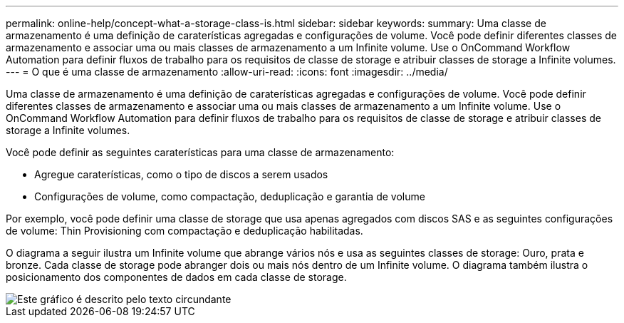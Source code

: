 ---
permalink: online-help/concept-what-a-storage-class-is.html 
sidebar: sidebar 
keywords:  
summary: Uma classe de armazenamento é uma definição de caraterísticas agregadas e configurações de volume. Você pode definir diferentes classes de armazenamento e associar uma ou mais classes de armazenamento a um Infinite volume. Use o OnCommand Workflow Automation para definir fluxos de trabalho para os requisitos de classe de storage e atribuir classes de storage a Infinite volumes. 
---
= O que é uma classe de armazenamento
:allow-uri-read: 
:icons: font
:imagesdir: ../media/


[role="lead"]
Uma classe de armazenamento é uma definição de caraterísticas agregadas e configurações de volume. Você pode definir diferentes classes de armazenamento e associar uma ou mais classes de armazenamento a um Infinite volume. Use o OnCommand Workflow Automation para definir fluxos de trabalho para os requisitos de classe de storage e atribuir classes de storage a Infinite volumes.

Você pode definir as seguintes caraterísticas para uma classe de armazenamento:

* Agregue caraterísticas, como o tipo de discos a serem usados
* Configurações de volume, como compactação, deduplicação e garantia de volume


Por exemplo, você pode definir uma classe de storage que usa apenas agregados com discos SAS e as seguintes configurações de volume: Thin Provisioning com compactação e deduplicação habilitadas.

O diagrama a seguir ilustra um Infinite volume que abrange vários nós e usa as seguintes classes de storage: Ouro, prata e bronze. Cada classe de storage pode abranger dois ou mais nós dentro de um Infinite volume. O diagrama também ilustra o posicionamento dos componentes de dados em cada classe de storage.

image::../media/infinite-volume-with-storage-classes.gif[Este gráfico é descrito pelo texto circundante]
